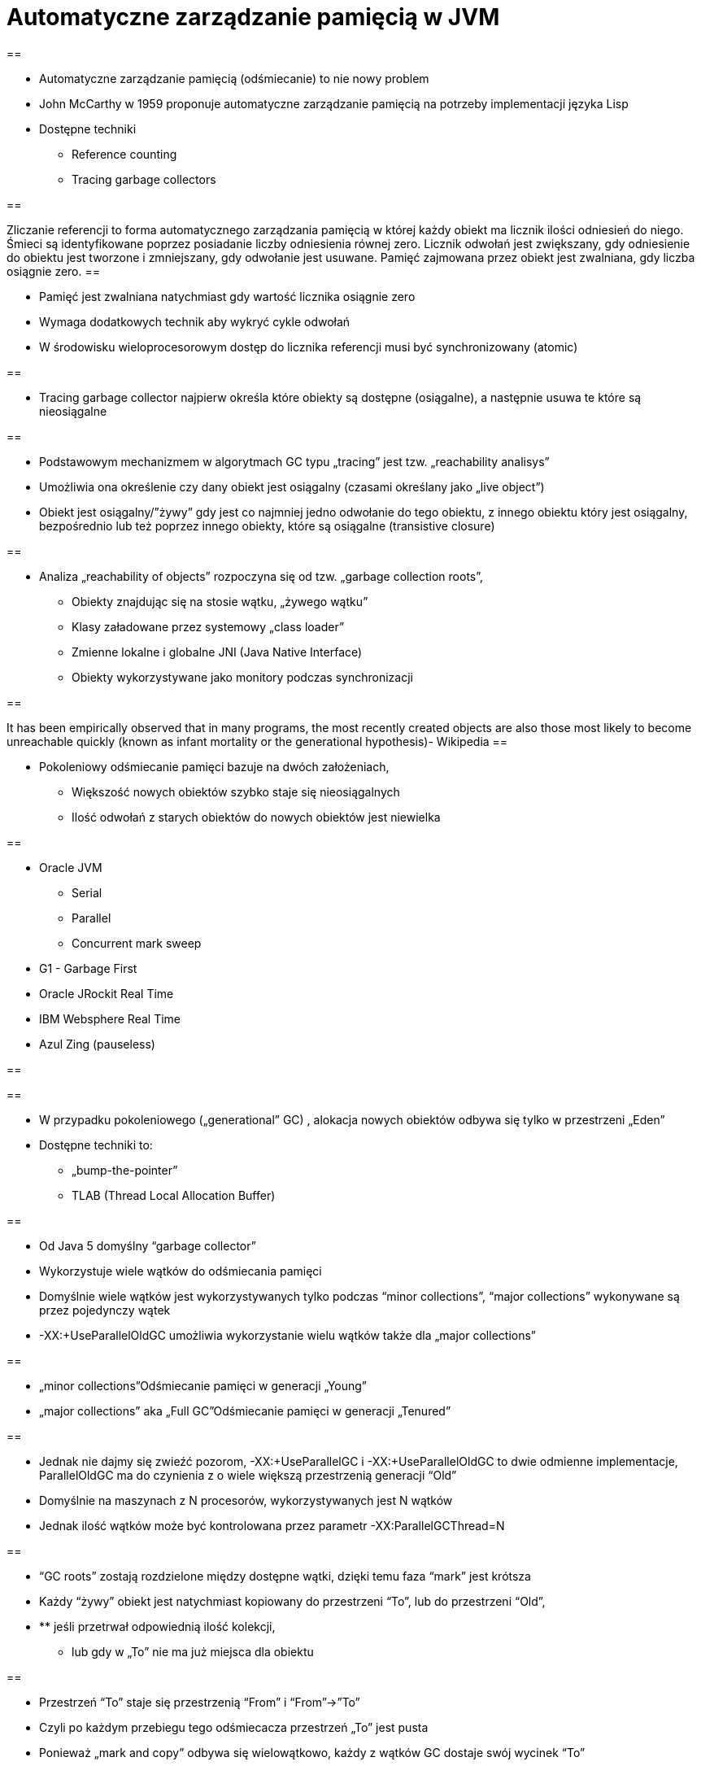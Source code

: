 = Automatyczne zarządzanie pamięcią w JVM
:backend: revealjs

== 

* Automatyczne zarządzanie pamięcią (odśmiecanie) to nie nowy problem
* John McCarthy w 1959 proponuje automatyczne zarządzanie pamięcią na potrzeby implementacji języka Lisp
* Dostępne techniki 
** Reference counting
** Tracing garbage collectors

== 

Zliczanie referencji to forma automatycznego zarządzania pamięcią w której każdy obiekt ma licznik ilości odniesień do niego. Śmieci są identyfikowane poprzez posiadanie liczby odniesienia równej zero. Licznik odwołań jest zwiększany, gdy odniesienie do obiektu jest tworzone i zmniejszany, gdy odwołanie jest usuwane. Pamięć zajmowana przez obiekt jest zwalniana, gdy liczba osiągnie zero.
== 

* Pamięć jest zwalniana natychmiast gdy wartość licznika osiągnie zero
* Wymaga dodatkowych technik aby wykryć cykle odwołań
* W środowisku wieloprocesorowym dostęp do licznika referencji musi być synchronizowany (atomic)

== 

* Tracing garbage collector najpierw określa które obiekty są dostępne (osiągalne), a następnie usuwa te które są nieosiągalne

== 

* Podstawowym mechanizmem w algorytmach GC typu „tracing” jest tzw. „reachability analisys”
* Umożliwia ona określenie czy dany obiekt jest osiągalny (czasami określany jako „live object”)
* Obiekt jest osiągalny/”żywy” gdy jest co najmniej jedno odwołanie do tego obiektu, z innego obiektu który jest osiągalny, bezpośrednio lub też poprzez innego obiekty, które są osiągalne (transistive closure)

== 

* Analiza „reachability of objects” rozpoczyna się od tzw. „garbage collection roots”,
** Obiekty znajdując się na stosie wątku, „żywego wątku”
** Klasy załadowane przez systemowy „class loader”
** Zmienne lokalne i globalne JNI (Java Native Interface)
** Obiekty wykorzystywane jako monitory podczas synchronizacji

== 

It has been empirically observed that in many programs, the most recently created objects are also those most likely to become unreachable quickly (known as infant mortality or the generational hypothesis)- Wikipedia
== 

* Pokoleniowy odśmiecanie pamięci bazuje na dwóch założeniach,
** Większość nowych obiektów szybko staje się nieosiągalnych
** Ilość odwołań z starych obiektów do nowych obiektów jest niewielka

== 

* Oracle JVM
** Serial
** Parallel
** Concurrent mark sweep
* G1 - Garbage First
* Oracle JRockit Real Time 
* IBM Websphere Real Time
* Azul Zing (pauseless)

== 


== 

* W przypadku pokoleniowego („generational” GC) , alokacja nowych obiektów odbywa się tylko w przestrzeni „Eden”
* Dostępne techniki to:
** „bump-the-pointer”
** TLAB (Thread Local Allocation Buffer)

== 

* Od Java 5 domyślny “garbage collector”
* Wykorzystuje wiele wątków do odśmiecania pamięci
* Domyślnie wiele wątków jest wykorzystywanych tylko podczas “minor collections”, “major collections” wykonywane są przez pojedynczy wątek
* -XX:+UseParallelOldGC umożliwia wykorzystanie wielu wątków także dla „major collections” 

== 

* „minor collections”Odśmiecanie pamięci w generacji „Young”
* „major collections” aka „Full GC”Odśmiecanie pamięci w generacji „Tenured”

== 

* Jednak nie dajmy się zwieźć pozorom, -XX:+UseParallelGC i -XX:+UseParallelOldGC to dwie odmienne implementacje, ParallelOldGC ma do czynienia z o wiele większą przestrzenią generacji “Old”
* Domyślnie na maszynach z N procesorów, wykorzystywanych jest N wątków
* Jednak ilość wątków może być kontrolowana przez parametr -XX:ParallelGCThread=N

== 

* “GC roots” zostają rozdzielone między dostępne wątki, dzięki temu faza “mark” jest krótsza
* Każdy “żywy” obiekt jest natychmiast kopiowany do przestrzeni “To”, lub do przestrzeni “Old”, 
* ** jeśli przetrwał odpowiednią ilość kolekcji,
** lub gdy w „To” nie ma już miejsca dla obiektu

== 

* Przestrzeń “To” staje się przestrzenią “From” i “From”->”To”
* Czyli po każdym przebiegu tego odśmiecacza przestrzeń „To” jest pusta
* Ponieważ „mark and copy” odbywa się wielowątkowo, każdy z wątków GC dostaje swój wycinek “To”
* Bo przecież alokacja nowych obiektów, odbywa się tylko w przestrzeni “Eden”, więc nie będzie nam przeszkadzała lekko defragmentowana przestrzeń “To”

== 


== 

* -XX:+PrintTenuringDistribution
* -XX:NewRatio=2
* -XX:SurvivorRatio=10
* -XX:TargetSurvivorRatio=90
* -XX:MaxTenuringThreshold=30

== 

* O wiele bardziej złożony algorytm, gdyż przestrzeń “Old” jest znacząco większa od przestrzeni „Young” a obiekty, które się tam znajdują wykazują się większym czasem życia
* ParallelOldGC odbywa się w trzech krokach:
* ** parallel marking
** summary step
** sweeping step

== 

* Przestrzeń “Old” zostaje podzielona na regiony
* “GC roots” podzielone pomiędzy w wątki GC
* Za każdym razem gdy obiekt zostanie oznaczony jako “live” (“reacheable”), region w którym się znajdował, zostaje zaktualizowany o ilość “żywych bajtów”
* Dzięki temu na koniec tej fazy wiadome jest ile w danym regionie znajduje się „żywych” danych

== 

* Dla każdego regionu, jest wyznacza wartość “density” (stosunek ilość żywych bajtów do całkowitej ilości bajtów) 
* W tym kroku wiemy także, że podczas poprzedniej kolekcji:
* ** obiekty były kompaktowane do lewej
** nowe obiekty które od tego czasu zostały przeniesione do “Old” znajdują się po prawej stronie
** Więc im obiekt bardziej na lewo tym starszy, tym mniejsza szansa, że będzie usuwany z pamięci

== 

* Powyższe informacje pozwalają na pewna optymalizacje:
* ** zaczynając od lewej, szukany jest region o gęstości (“density”), z którego najwięcej zyskamy jeśli go posprzątamy,
** wszystkie region na lewo nie sprzątane, i nazywane są “dense prefix”
* Dodatkowo podczas tej fazy już wiadomo obiekty z którego regiony zostaną przeniesione do danego regionu (z reguły te na prawo wypełniają te na lewo)

== 

* Regiony które mogą być sprzątane jednocześnie są dzielone miedzy watki,
* ** region które nie zapełniają innych regionów (patrz poprzedni krok)
** lub region które są puste,
* Wątki najpierw usuwają „unreachable objects”
* A potem przesuwają obiekty (compact)
* Dzięki optymalizacji (nie skanujemy całego regionu „Old”), możemy odzyskać dużo pamięci, mniejszym kosztem, ponieważ na lewo są stare obiekty 

== 

* A potem przesuwają obiekty (compact)
* Dzięki optymalizacji (nie skanujemy całego regionu „Old”), możemy odzyskać dużo pamięci, mniejszym kosztem, ponieważ na lewo są stare obiekty

== 

* A co z tymi obiektami, które znajdują się regionie „Old” i posiadają referencji do obiektów w generacji „Young”?
* Zastosowany jest mechanizmy znane jako "card table" i write barrier

== 

* Poprzednie kolektory, są szybkie, jednak muszą zatrzymać działanie aplikacji
* Kosztem mniejszej wydajności CMS
* Cztery kroki
* ** initial mark
** concurrent mark
** remarking
** concurrent sweep

== 

* Zatrzymuje watki aplikacji na krótka chwile, by w wykorzystujac jeden watek, zaznaczyc tylko obiekty które sa bezposrednio dostepne z “GC roots”

== 

* Podczas gdy aplikacja działa dalej, osobny wątek GC kontynuuje zaznaczanie obiektów,

== 

* Ponieważ sytuacja w między czasie może się zmienić CMS, znowu na chwile zatrzymuje aplikacje, by sprawdzić te obiekty które się z międzyczasie zmieniły

== 

* Następuje sprzątanie, w wielu watkach, bez kompaktowania
* Dlatego też alokacja pamięci odbywa się na trochę innych zasadach

== 

174.445: [GC 174.446: [ParNew: 66408K->66408K(66416K), 0.0000618 secs]174.446: [CMS (concurrent mode failure): 161928K->162118K(175104K), 4.0975124 secs] 228336K->162118K(241520K) 
== 

* W przypadku pojawienia się tego komunikatu, CMS zostaje na czas tego uruchomienia „Full GC” zastąpione SerialGC
* Concurrent Mode Failure jest wynikiem defragmentacji generacji „Old” i niemożliwością zaalokowania odpowiedniego ciągłego obszaru pamięci. 

== 


== 

* Analiza dostępności obiektów - „reachability analisys”
* Kopiowanie obiektów pomiędzy przestrzeniami compacting vs non-compacting vs copying
* Aktualizacja referencji do obiektów które zostały przeniesione
* Kompaktowanie pamięci

== 

* G1 znany także jako „garbage first”, to nowy algorytm, który w wersji eksperymentalnej pojawił się już w Java 6, w pełni wspierany od wersji 7u4
* -XX:+UseG1GC
* Jest kolejna próba zminimalizowania pauz w działaniu aplikacji, przy jednoczesnym kompaktowaniu pamięci (przestrzeni „Old”)

== 

* Podobnie jak w przypadku poprzednich modeli pamięć jest podzielona na obszary, w których przechowywane są obiekty w rożnym wieku
* W przeciwieństwie jednak do poprzedników, tych obszarów tworzonych przez G1 mamy do dyspozycji około 2000, każdy z tych obszarów ma taki sam rozmiar, -XX:G1HeapRegionSize=n

== 


== 

* Implementacja G1 utrzymuje listę regionów, które są wolne, i miarę zapotrzebowania przypisuje te regiony do generacji „Young” (Eden/Survivor) lub „Tenured” („Old”)
* W tej implementacji przestrzenie nie są ciągłym obszarem pamięci
* Dzięki temu rozmiar Eden/Survivor/Old może być dostosowywany do zapotrzebowania aplikacji
* Podobnie jak w poprzednich implementacjach, obiekty są promowane( ewakuowane w słowniku GC) do obszarów, które zawierają coraz starsze obiekty

== 

* Alokacja podobnie jak w poprzednich algorytmach, odbywa się głównie w przestrzeni „Eden”, 
* Chyba, że obiekt jest większy niż połowa rozmiary regiony, wtedy takie obiekty są alokowane w specjalnych przestrzeniach zwanych „humongous”
* Kiedy pojemność „Eden” zostanie osiągnięta, rozpoczyna się faza „young garbage collection”, nazywana także „evacuation pause”
* Jest to faza „stop-the-world”, podczas której wykorzystwane jest wiele wątków, i obiekty kopiowane są do „to-space”, lub też w zależności od wieku obiektu (tenured threshold) do przestrzeni „old”

== 

* "Serial" to odśmiecacz typu „stop-the-world”, kopiujący kolekcjoner który wykorzystuje tylko jeden wątek
* "ParNew" to odśmiecacz typu „stop-the-world”, kopiujący kolekcjoner, który wykorzystuje wiele wątków. Różni się od "Parallel Scavenge" pewnymi usprawnieniami które umożliwiają wykorzystanie go w parze z CMS

== 

* "Parallel Scavenge" to odśmiecacz typu „stop-the-world”, kopujący algorytm który wykorzystuje wiele wątków
* "Serial Old" to odśmiecacz typu „stop-the-world”, „mark-sweep-compact” który wykorzystuje pojedynczy wątek
* "ConcurrentMarkSweep" (CMS) to prawie „współbieżny” odśmiecacz, zapewniający krótkie pauzy .
* "Parallel Old" to implementcja ParallelGC na potrzeby generacji „Old”

== 

* UseSerialGC to "Serial" + "Serial Old"
* UseParNewGC to "ParNew" + "Serial Old"
* UseConcMarkSweepGC to"ParNew" + "CMS" + "Serial Old". "CMS" jest wykorzystywany przez większość czasu podczas kolekcji generacji „tenured”. "Serial Old" jest wykorzystywany w sytuacjach wystąpienia „concurrent mode failure„.
* UseParallelGC to "Parallel Scavenge" + "Serial Old"
* UseParallelOldGC to "Parallel Scavenge" + "Parallel Old" 

== 

* PermGen to wydzielony obszar z generacji „tenured” w którym JVM przechowuje:
** „bytecode” metod czyli „method area”
** „constant pool”
** „interned strings” (jest to nieprawdą dla JDK7)
** struktury wewnętrznie wykorzystywane przez JVM
* Generacja „permament” (PermGen) jest odśmiecana za każdym razem gdy odśmiecana jest generacja „tenured”

== 

* Jeśli twoja aplikacja lub biblioteka intensywnie używa,
** java.lang.reflect.Proxy
** net.sf.cglib.Enhancer
** javassist.util.proxy.ProxyFactory
** Apache commons proxy
** AspectJ z „runtime weaving” (SpringFramework się też liczy)
* To wiedz, że PermGen wypełni się szybko
* Dlaczego?

== 

* Poniższe metryki opisują efektywność odśmiecania pamięci
** Przepustowość (throughput)Procent czasu nie spędzanego przez aplikacje na odśmiecaniu, 100% oznacza brak odśmiecania, przyjęło się przyjmować 95-98% jak poprawną wartość
** Narzut na odśmiecanie (GC overhead)odwrotność przepustowości, czyli procent czasu spędzanego przez aplikację na odśmiecanie

== 

** Czas pauzy (pause time)Czas podczas którego działanie aplikacji jest wstrzymane na potrzeby odśmiecania
** Częstotliwość odśmiecania(frequency of collection)jak często w czasie życia aplikacji następuje odśmiecanie

== 

** Narzut pamięci (footprint)Rozmiar pamięci wykorzystywanej przez maszynę JVM
** Promptnessczas pomiędzy momentem kiedy obiekt stał się „unreachable” a momentem kiedy pamięć przez niego zajmowana została zwolniona

== 

* Proste jednak kompletnie niepraktyczne narzędzie to:jmap -heap <vmid>

* Jest to jednak najszybszy sposób żeby sprawdzić z jakimi parametrami odśmiecania aktualnie działa uruchomiona maszyna wirtualna

== 


== 

* Poprzez parametry przekazywane do maszyny wirtualnej
* -XX:+PrintGC
** Major or minor collection
** Rozmiar sterty (generacji) przed odśmiecaniem
** Rozmiar sterty (generacji) po odśmiecaniu
** Całkowity rozmiar sterty (generacji)
** Czas odśmiecania

== 


== 

* -XX:+PrintGCDetails i -XX:+PrintGCTimeStamps
** Bardziej szczegółowe informacje, szczególnie dla algorytmu ConcurrentMarkSweep, gdzie wypisywane są czasy i rozmiar pamięci dla poszczególnych faz

== 


== 

* -XX:+PrintTenuringDistribution
** wyświetla informacje o rozmiarach poszczególnych kategorii wiekowych, ilości odśmiecań, które obiekty przetrwały zanim zostały wypromowane do generacji „Tenured”

== 


== 

* -Xloggc:<filename>zapisuje logi z odśmiecania w wskazanym pliku
* -XX:+UseGCLogFileRotationwłącza rotację plików z logami GC
* -XX:NumberOfGClogFiles=1maksymalna ilość plików z logami GC
* -XX:GCLogFileSize=8Kmaksymalny rozmiar pliku z logami

== 

* Kolejnym narzędziem dostępnym z linii poleceń jest jstat, rozpowszechniany razem z Java SDKjstat -option [-t] [-hlines] vmid [interval [count]]
* Gdzie vmid, jest identyfikatorem procesu JVM,
* jstat umożliwia podpięcie się do procesu JVM i zbieranie różnego typu statystyk, 

== 

* -option to typ statystki którą ma wyświetlać jstat
** class
** compiler
** gc
** gccapacity
** gccause
** gcnew
** gcnewcapacity
** gcoldoldcapacity
** gcpermcapacity
** gcutil

== 

* Warto zapoznać się z powyższymi narzędziami jak i formatami w jakich udostępniane są statystki odśmiecania, jednak na co dzień warto korzystać z wizualnych 
* VisualVM
** Wtyczka VisualGC, wymaga dodatkowej instalacji, pokazuje bieżące zachowanie GC
* GCviewer
** 
		link:https://github.com/chewiebug/GCViewer[https://github.com/chewiebug/GCViewer]
	, szwajcarski scyzoryk w temacie GC
* Jhiccup
** 
		link:http://www.azulsystems.com/jHiccup[http://www.azulsystems.com/jHiccup]
	, czyli mamy czkawkę, czy nie?

== 

* Spośród wielu metryk opisujących zachowanie GC, musisz wybrać jedną, pod którą będziesz starał się zoptymalizować parametry odśmiecania
* Najczęściej będą to:
** Rozmiar sterty
** Przepustowość
** Czas pauzy

== 

* Przedwczesna optymalizacja GCnie rób tego jeśli naprawdę nie musisz
* Brak wiary w ergonomię GCbyć może -XX:MaxGCPauseMillis=<nnn> i -XX:GCTimeRatio=<nnn> to jedyne parametry które powinieneś znać
* Wiara że optymalizacja GC przykryje złe nawyki w pisaniu kodu czy też brak pragmatyzmu w architekturze systemu

== 

* Brak systemowego/całościowego podejścia do testowania wydajności
* stackoverflow.com i google.com to nie są miejsca gdzie znajdziesz parametry swojego JVM
* Brak zrozumienia jak działają poszczególne algorytmy odśmiecania i interakcji pomiędzy JVM i systemem operacyjnym

== 

* Spośród wielu metryk opisujących zachowanie GC, musisz wybrać jedną, pod którą będziesz starał się zoptymalizować parametry odśmiecania
* Najczęściej będą to:
** Rozmiar sterty
** Przepustowość
** Czas pauzy

== 

* Różne wymagania alokacji i odśmiecanie dla różnych architektur
** Przetwarzanie wsadowe
** Aplikacje stanowe i bezstanowe

   
